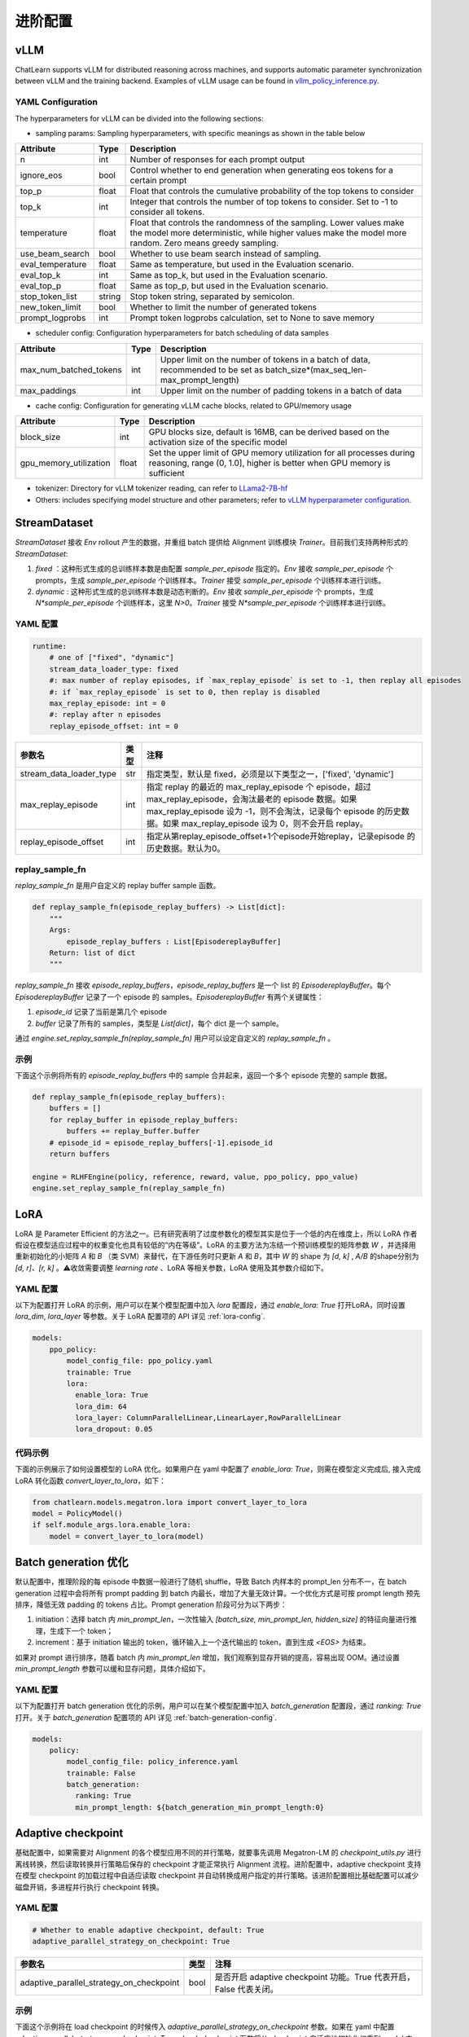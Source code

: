 进阶配置
========

vLLM
-----
ChatLearn supports vLLM for distributed reasoning across machines, and supports automatic parameter synchronization between vLLM and the training backend.
Examples of vLLM usage can be found in `vllm_policy_inference.py <https://github.com/alibaba/ChatLearn/blob/main/examples/megatron/models/vllm_policy_inference.py>`_.

YAML Configuration
>>>>>>>>>>>>>>>>>>

The hyperparameters for vLLM can be divided into the following sections:

- sampling params: Sampling hyperparameters, with specific meanings as shown in the table below

.. csv-table::
   :header: "Attribute", "Type", "Description"

   "n",               "int",      "Number of responses for each prompt output"
   "ignore_eos",               "bool",      "Control whether to end generation when generating eos tokens for a certain prompt"
   "top_p",               "float",      "Float that controls the cumulative probability of the top tokens to consider"
   "top_k",               "int",      "Integer that controls the number of top tokens to consider. Set to -1 to consider all tokens."
   "temperature",               "float",      "Float that controls the randomness of the sampling. Lower values make the model more deterministic, while higher values make the model more random. Zero means greedy sampling."
   "use_beam_search",               "bool",      "Whether to use beam search instead of sampling."
   "eval_temperature",               "float",      "Same as temperature, but used in the Evaluation scenario."
   "eval_top_k",               "int",      "Same as top_k, but used in the Evaluation scenario."
   "eval_top_p",               "float",      "Same as top_p, but used in the Evaluation scenario."
   "stop_token_list",               "string",      "Stop token string, separated by semicolon."
   "new_token_limit",               "bool",      "Whether to limit the number of generated tokens"
   "prompt_logprobs",               "int",      "Prompt token logprobs calculation, set to None to save memory"

- scheduler config: Configuration hyperparameters for batch scheduling of data samples

.. csv-table::
   :header: "Attribute", "Type", "Description"

   "max_num_batched_tokens",               "int",      "Upper limit on the number of tokens in a batch of data, recommended to be set as batch_size*(max_seq_len-max_prompt_length)"
   "max_paddings",               "int",      "Upper limit on the number of padding tokens in a batch of data"

- cache config: Configuration for generating vLLM cache blocks, related to GPU/memory usage

.. csv-table::
   :header: "Attribute", "Type", "Description"

   "block_size",               "int",      "GPU blocks size, default is 16MB, can be derived based on the activation size of the specific model"
   "gpu_memory_utilization",               "float",      "Set the upper limit of GPU memory utilization for all processes during reasoning, range (0, 1.0], higher is better when GPU memory is sufficient"

- tokenizer: Directory for vLLM tokenizer reading, can refer to `LLama2-7B-hf <https://huggingface.co/meta-llama/Llama-2-7b>`_
- Others: includes specifying model structure and other parameters; refer to `vLLM hyperparameter configuration <https://github.com/alibaba/ChatLearn/blob/main/examples/megatron/configs/llama2/vllm_policy_inference.yaml>`_.


StreamDataset
-------------

`StreamDataset` 接收 `Env` rollout 产生的数据，并重组 batch 提供给 Alignment 训练模块 `Trainer`。目前我们支持两种形式的 `StreamDataset`:

1. `fixed` ：这种形式生成的总训练样本数是由配置 `sample_per_episode` 指定的。`Env` 接收 `sample_per_episode` 个 prompts，生成 `sample_per_episode` 个训练样本。`Trainer` 接受 `sample_per_episode` 个训练样本进行训练。
2. `dynamic` : 这种形式生成的总训练样本数是动态判断的。`Env` 接收 `sample_per_episode` 个 prompts，生成 `N*sample_per_episode` 个训练样本，这里 `N>0`。`Trainer` 接受 `N*sample_per_episode` 个训练样本进行训练。

YAML 配置
>>>>>>>>>

.. code-block:: yaml

    runtime:
        # one of ["fixed", "dynamic"]
        stream_data_loader_type: fixed
        #: max number of replay episodes, if `max_replay_episode` is set to -1, then replay all episodes
        #: if `max_replay_episode` is set to 0, then replay is disabled
        max_replay_episode: int = 0
        #: replay after n episodes
        replay_episode_offset: int = 0


.. csv-table::
   :header: "参数名", "类型", "注释"

   "stream_data_loader_type",               "str",      "指定类型，默认是 fixed，必须是以下类型之一，['fixed', 'dynamic']"
   "max_replay_episode",               "int",      "指定 replay 的最近的 max_replay_episode 个 episode，超过 max_replay_episode，会淘汰最老的 episode 数据。如果 max_replay_episode 设为 -1，则不会淘汰，记录每个 episode 的历史数据。如果 max_replay_episode 设为 0，则不会开启 replay。"
   "replay_episode_offset",               "int",      "指定从第replay_episode_offset+1个episode开始replay，记录episode 的历史数据。默认为0。"



replay_sample_fn
>>>>>>>>>>>>>>>

`replay_sample_fn` 是用户自定义的 replay buffer sample 函数。

.. code-block:: python

    def replay_sample_fn(episode_replay_buffers) -> List[dict]:
        """
        Args:
            episode_replay_buffers : List[EpisodereplayBuffer]
        Return: list of dict
        """


`replay_sample_fn` 接收 `episode_replay_buffers`，`episode_replay_buffers` 是一个 list 的 `EpisodereplayBuffer`。每个 `EpisodereplayBuffer` 记录了一个 episode 的 samples。`EpisodereplayBuffer` 有两个关键属性：

1. `episode_id` 记录了当前是第几个 episode
2. `buffer` 记录了所有的 samples，类型是 `List[dict]`，每个 dict 是一个 sample。

通过 `engine.set_replay_sample_fn(replay_sample_fn)` 用户可以设定自定义的 `replay_sample_fn` 。

示例
>>>>

下面这个示例将所有的 `episode_replay_buffers` 中的 sample 合并起来，返回一个多个 episode 完整的 sample 数据。

.. code-block:: python

    def replay_sample_fn(episode_replay_buffers):
        buffers = []
        for replay_buffer in episode_replay_buffers:
            buffers += replay_buffer.buffer
        # episode_id = episode_replay_buffers[-1].episode_id
        return buffers

    engine = RLHFEngine(policy, reference, reward, value, ppo_policy, ppo_value)
    engine.set_replay_sample_fn(replay_sample_fn)

LoRA
----

LoRA 是 Parameter Efficient 的方法之一。已有研究表明了过度参数化的模型其实是位于一个低的内在维度上，所以 LoRA 作者假设在模型适应过程中的权重变化也具有较低的“内在等级”。LoRA 的主要方法为冻结一个预训练模型的矩阵参数 `W` ，并选择用重新初始化的小矩阵 `A` 和 `B` （类 SVM）来替代，在下游任务时只更新 `A` 和 `B`，其中 `W` 的 shape 为 `[d, k]` , `A/B` 的shape分别为 `[d, r]、[r, k]` 。⚠️收敛需要调整 `learning rate` 、LoRA 等相关参数，LoRA 使用及其参数介绍如下。

YAML 配置
>>>>>>>>>>>>>>>>

以下为配置打开 LoRA 的示例，用户可以在某个模型配置中加入 `lora` 配置段，通过 `enable_lora: True` 打开LoRA，同时设置 `lora_dim`, `lora_layer` 等参数。关于 LoRA 配置项的 API 详见 :ref:`lora-config`.

.. code-block:: yaml

    models:
        ppo_policy:
            model_config_file: ppo_policy.yaml
            trainable: True
            lora:
              enable_lora: True
              lora_dim: 64
              lora_layer: ColumnParallelLinear,LinearLayer,RowParallelLinear
              lora_dropout: 0.05

代码示例
>>>>>>>>>

下面的示例展示了如何设置模型的 LoRA 优化。如果用户在 yaml 中配置了 `enable_lora: True`，则需在模型定义完成后, 接入完成LoRA 转化函数 `convert_layer_to_lora`，如下：

.. code-block:: python

    from chatlearn.models.megatron.lora import convert_layer_to_lora
    model = PolicyModel()
    if self.module_args.lora.enable_lora:
        model = convert_layer_to_lora(model)

Batch generation 优化
---------------------

默认配置中，推理阶段的每 episode 中数据一般进行了随机 shuffle，导致 Batch 内样本的 prompt_len 分布不一，在 batch generation 过程中会将所有 prompt padding 到 batch 内最长，增加了大量无效计算。一个优化方式是可按 prompt length 预先排序，降低无效 padding 的 tokens 占比。Prompt generation 阶段可分为以下两步：

1. initiation：选择 batch 内 `min_prompt_len`，一次性输入 `[batch_size, min_prompt_len, hidden_size]` 的特征向量进行推理，生成下一个 token；
2. increment：基于 initiation 输出的 token，循环输入上一个迭代输出的 token，直到生成 `<EOS>` 为结束。

如果对 prompt 进行排序，随着 batch 内 `min_prompt_len` 增加，我们观察到显存开销的提高，容易出现 OOM。通过设置 `min_prompt_length` 参数可以缓和显存问题，具体介绍如下。

YAML 配置
>>>>>>>>>

以下为配置打开 batch generation 优化的示例，用户可以在某个模型配置中加入 `batch_generation` 配置段，通过 `ranking: True` 打开。关于 `batch_generation` 配置项的 API 详见 :ref:`batch-generation-config`.

.. code-block:: yaml

    models:
        policy:
            model_config_file: policy_inference.yaml
            trainable: False
            batch_generation:
              ranking: True
              min_prompt_length: ${batch_generation_min_prompt_length:0}


Adaptive checkpoint
--------------------

基础配置中，如果需要对 Alignment 的各个模型应用不同的并行策略，就要事先调用 Megatron-LM 的 `checkpoint_utils.py` 进行离线转换，然后读取转换并行策略后保存的 checkpoint 才能正常执行 Alignment 流程。进阶配置中，adaptive checkpoint 支持在模型 checkpoint 的加载过程中自适应读取 checkpoint 并自动转换成用户指定的并行策略。该进阶配置相比基础配置可以减少磁盘开销，多进程并行执行 checkpoint 转换。


YAML 配置
>>>>>>>>>

.. code-block:: yaml

    # Whether to enable adaptive checkpoint, default: True
    adaptive_parallel_strategy_on_checkpoint: True


.. csv-table::
   :header: "参数名", "类型", "注释"

   "adaptive_parallel_strategy_on_checkpoint",               "bool",      "是否开启 adaptive checkpoint 功能。True 代表开启，False 代表关闭。"


示例
>>>>

下面这个示例将在 load checkpoint 的时候传入 `adaptive_parallel_strategy_on_checkpoint` 参数。如果在 yaml 中配置 `adaptive_parallel_strategy_on_checkpoint: True`，`load_checkpoint` 函数将从 checkpoint 自适应地初始化权重到 model 中。

.. code-block:: python

    load_checkpoint(
        model, None, None,
        adaptive_parallel_strategy=self.args.adaptive_parallel_strategy_on_checkpoint
    )
